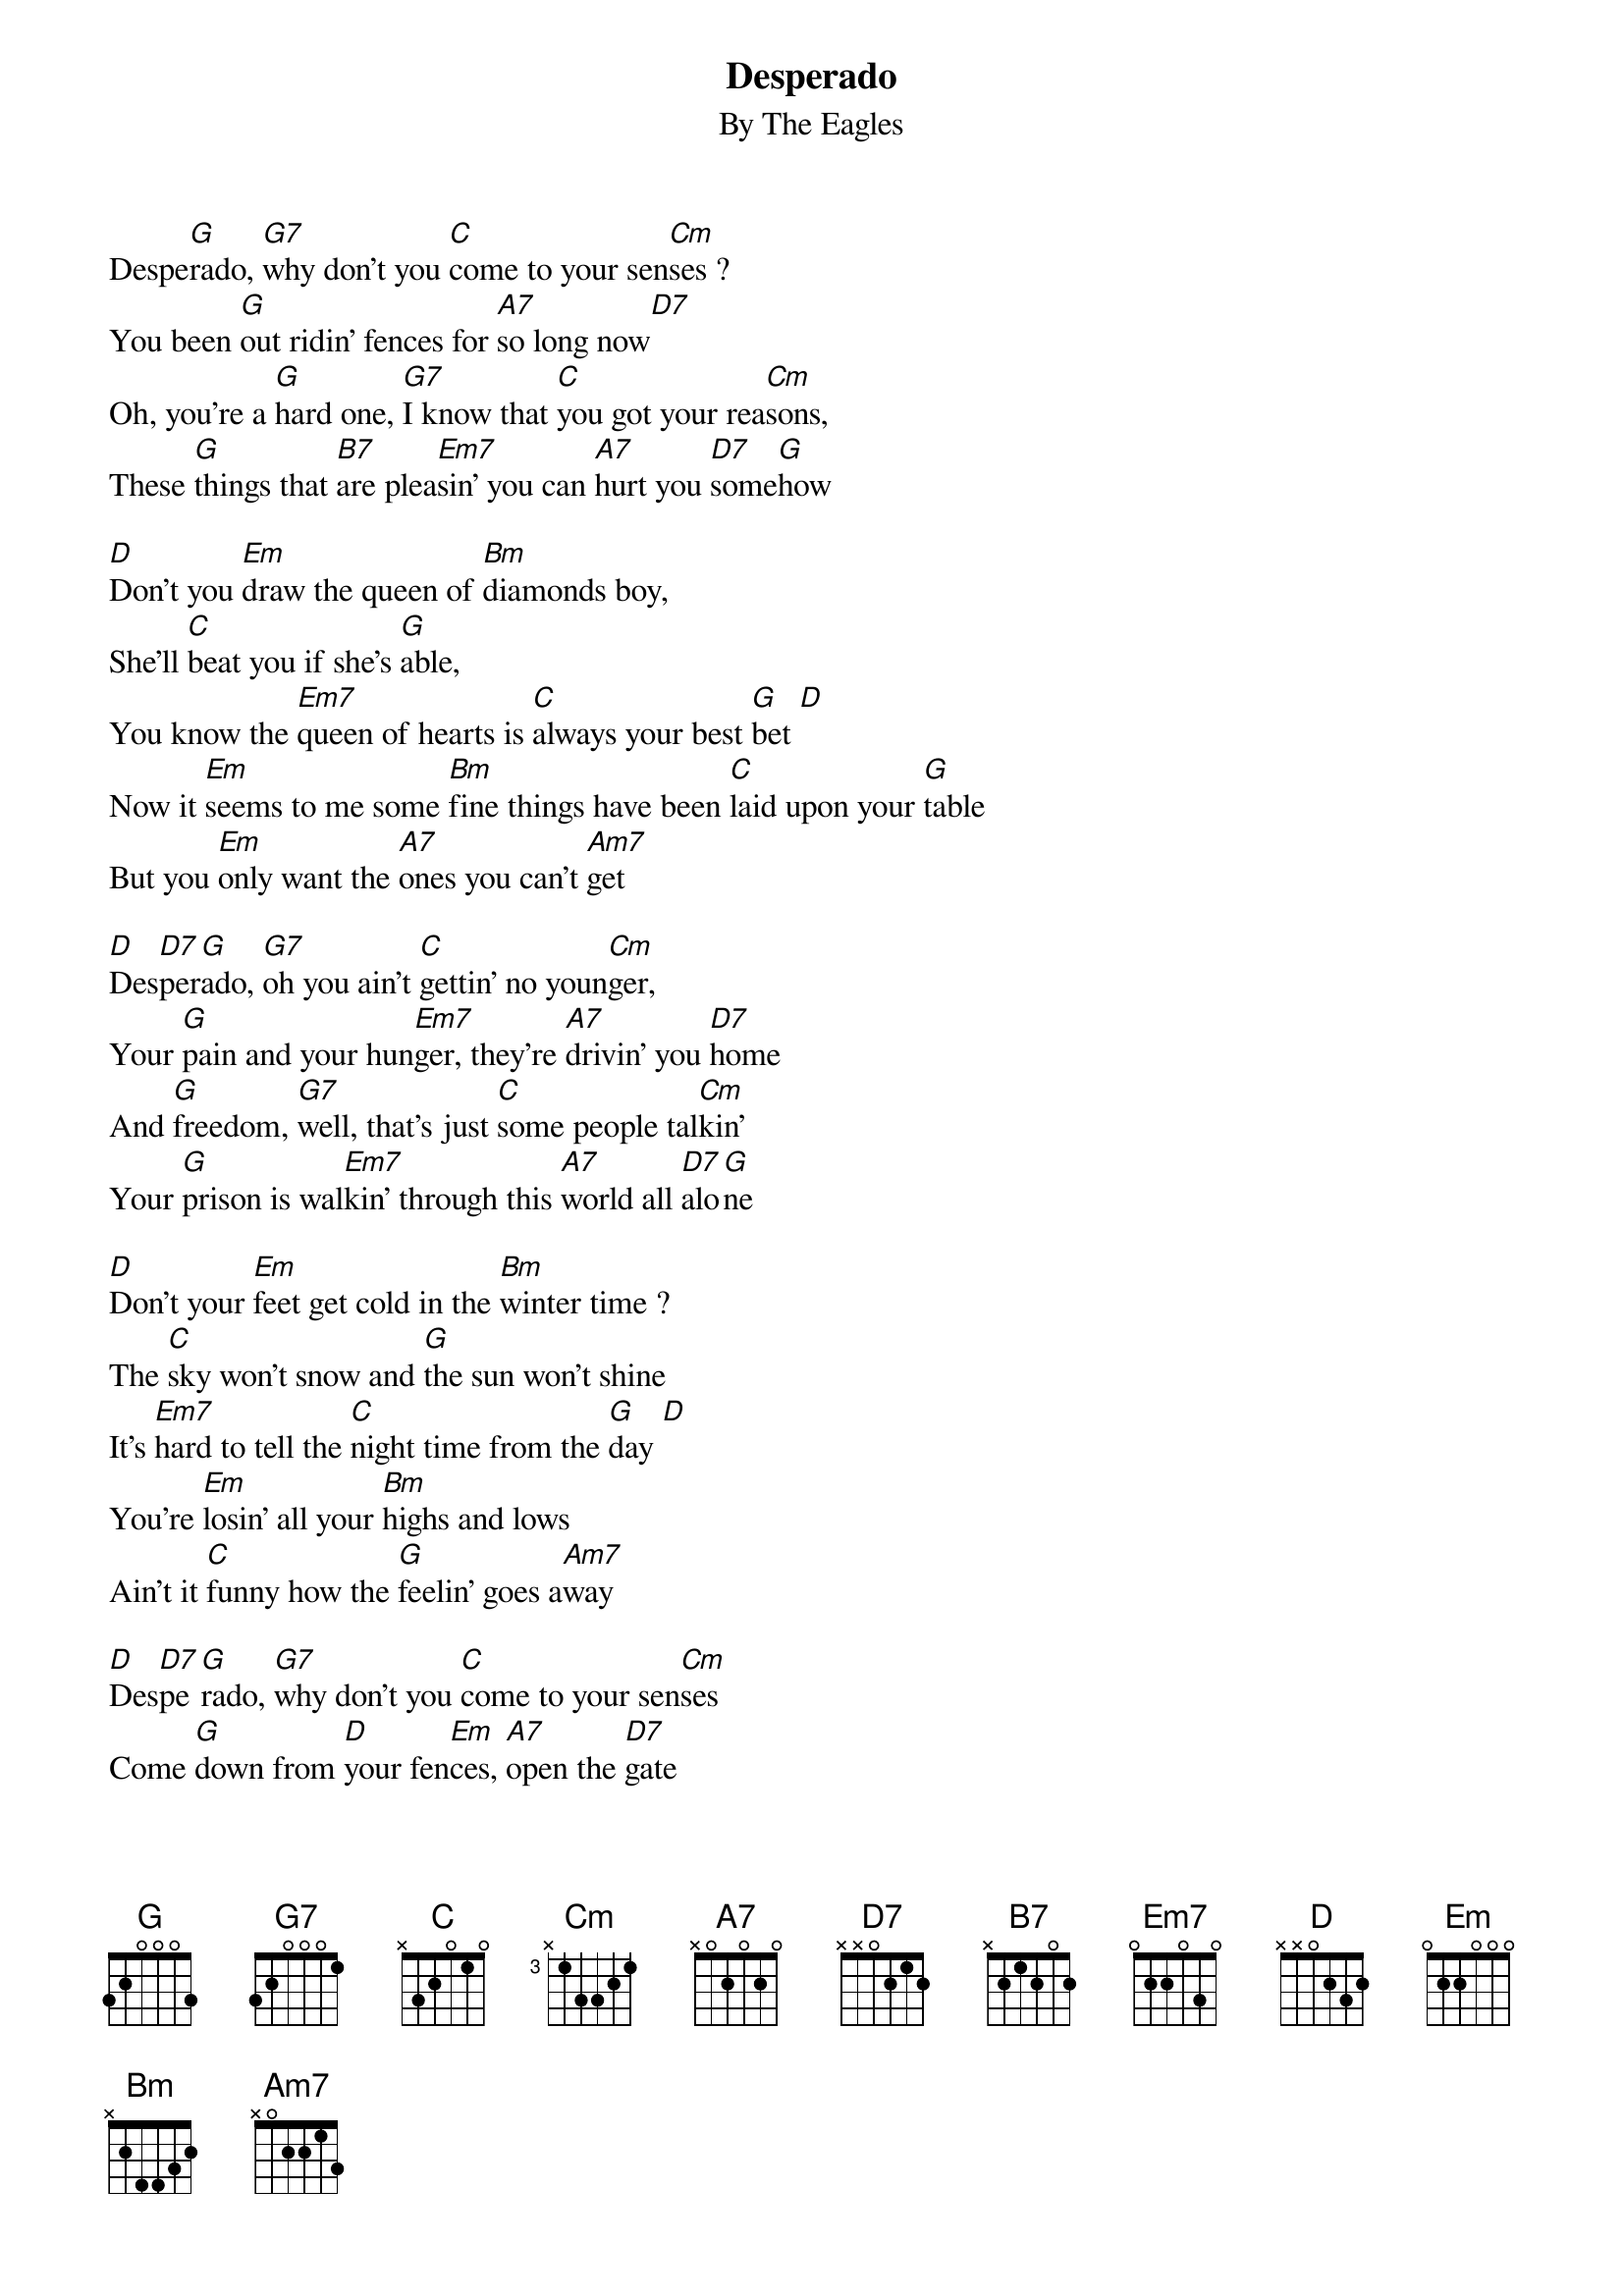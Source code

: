 {key: G}
{title:Desperado}
{subtitle:By The Eagles}
#
# Converted to chord format by Mark Paterson.
# Orignally posted to alt.guitar.tab by
# Mike Mongeau.
#
Despe[G]rado, [G7]why don't you [C]come to your sen[Cm]ses ?
You been [G]out ridin' fences for [A7]so long now[D7]
Oh, you're a [G]hard one, [G7]I know that [C]you got your rea[Cm]sons,
These [G]things that [B7]are plea[Em7]sin' you can [A7]hurt you [D7]some[G]how

[D]Don't you [Em]draw the queen of [Bm]diamonds boy,
She'll [C]beat you if she's [G]able,
You know the [Em7]queen of hearts is [C]always your best [G]bet [D]
Now it [Em]seems to me some [Bm]fine things have been [C]laid upon your [G]table
But you [Em]only want the [A7]ones you can't [Am7]get

[D]Des[D7]per[G]ado, [G7]oh you ain't [C]gettin' no youn[Cm]ger,
Your [G]pain and your hun[Em7]ger, they're [A7]drivin' you [D7]home
And [G]freedom, [G7]well, that's just [C]some people tal[Cm]kin'
Your [G]prison is wal[Em7]kin' through this [A7]world all [D7]alo[G]ne

[D]Don't your [Em]feet get cold in the [Bm]winter time ?
The [C]sky won't snow and [G]the sun won't shine
It's [Em7]hard to tell the [C]night time from the [G]day [D]
You're [Em]losin' all your [Bm]highs and lows
Ain't it [C]funny how the [G]feelin' goes a[Am7]way

[D]Des[D7]pe[G]rado, [G7]why don't you [C]come to your sen[Cm]ses
Come [G]down from [D]your fen[Em]ces, [A7]open the [D7]gate
It may be [G]rainin',  [G7]but there's a [C]rainbow above you [Cm]
You better [G]let some[B7]body [Em]love you, [C]  [G]  [Am7]
You better [G]let some[B7]body [Em]love you be[Am7]fore it's [D7]too [G]late
